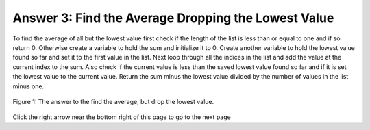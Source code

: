 ..  Copyright (C)  Mark Guzdial, Barbara Ericson, Briana Morrison
    Permission is granted to copy, distribute and/or modify this document
    under the terms of the GNU Free Documentation License, Version 1.3 or
    any later version published by the Free Software Foundation; with
    Invariant Sections being Forward, Prefaces, and Contributor List,
    no Front-Cover Texts, and no Back-Cover Texts.  A copy of the license
    is included in the section entitled "GNU Free Documentation License".

.. setup for automatic question numbering.

.. 	qnum::
	:start: 1
	:prefix: 4-3-a-
	
.. |right| image:: Figures/rightArrow.png
    :height: 24px
    :align: top
    :alt: right arrow for next page
	

Answer 3: Find the Average Dropping the Lowest Value
-----------------------------------------------------------

To find the average of all but the lowest value first check if the length of the list is less than or equal to one and if so return 0.  Otherwise create a variable to hold the sum and initialize it to 0. Create another variable to hold the lowest value found so far and set it to the first value in the list. Next loop through all the indices in the list and add the value at the current index to the sum.  Also check if the current value is less than the saved lowest value found so far and if it is set the lowest value to the current value.  Return the sum minus the lowest value divided by the number of values in the list minus one.

.. figure:: Figures/AnsParsons3.png
    :width: 600px
    :align: center
    :figclass: align-center

    Figure 1: The answer to the find the average, but drop the lowest value.  

Click the right arrow |right| near the bottom right of this page to go to the next page        